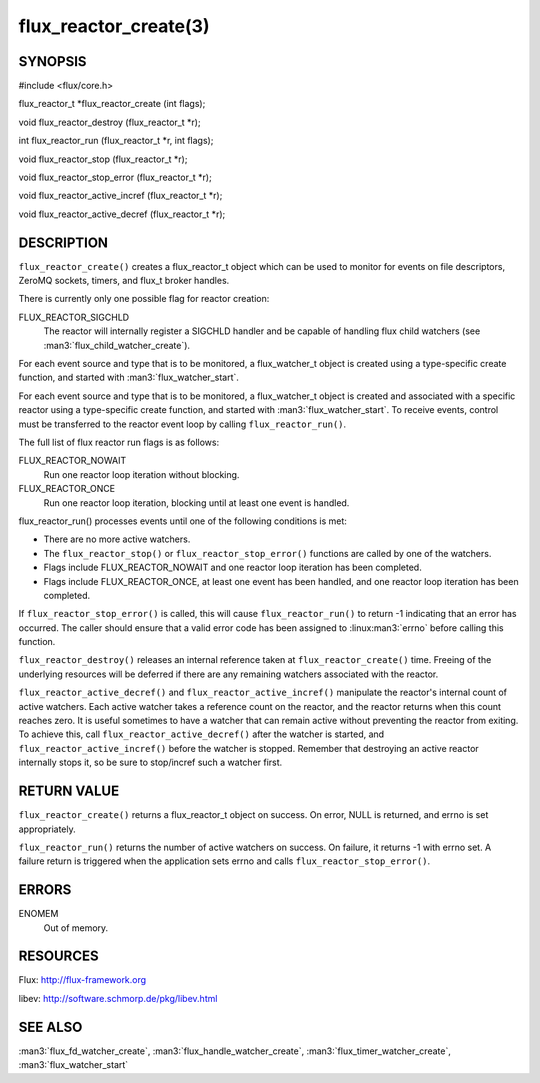 ======================
flux_reactor_create(3)
======================


SYNOPSIS
========

#include <flux/core.h>

flux_reactor_t \*flux_reactor_create (int flags);

void flux_reactor_destroy (flux_reactor_t \*r);

int flux_reactor_run (flux_reactor_t \*r, int flags);

void flux_reactor_stop (flux_reactor_t \*r);

void flux_reactor_stop_error (flux_reactor_t \*r);

void flux_reactor_active_incref (flux_reactor_t \*r);

void flux_reactor_active_decref (flux_reactor_t \*r);


DESCRIPTION
===========

``flux_reactor_create()`` creates a flux_reactor_t object which can be used
to monitor for events on file descriptors, ZeroMQ sockets, timers, and
flux_t broker handles.

There is currently only one possible flag for reactor creation:

FLUX_REACTOR_SIGCHLD
   The reactor will internally register a SIGCHLD handler and be capable
   of handling flux child watchers (see :man3:`flux_child_watcher_create`).

For each event source and type that is to be monitored, a flux_watcher_t
object is created using a type-specific create function, and started
with :man3:`flux_watcher_start`.

For each event source and type that is to be monitored, a flux_watcher_t
object is created and associated with a specific reactor using a type-specific
create function, and started with :man3:`flux_watcher_start`. To receive events,
control must be transferred to the reactor event loop by calling
``flux_reactor_run()``.

The full list of flux reactor run flags is as follows:

FLUX_REACTOR_NOWAIT
   Run one reactor loop iteration without blocking.

FLUX_REACTOR_ONCE
   Run one reactor loop iteration, blocking until at least one event is handled.

flux_reactor_run() processes events until one of the following conditions
is met:

-  There are no more active watchers.

-  The ``flux_reactor_stop()`` or ``flux_reactor_stop_error()`` functions
   are called by one of the watchers.

-  Flags include FLUX_REACTOR_NOWAIT and one reactor loop iteration
   has been completed.

-  Flags include FLUX_REACTOR_ONCE, at least one event has been handled,
   and one reactor loop iteration has been completed.

If ``flux_reactor_stop_error()`` is called, this will cause
``flux_reactor_run()`` to return -1 indicating that an error has occurred.
The caller should ensure that a valid error code has been assigned to
:linux:man3:`errno` before calling this function.

``flux_reactor_destroy()`` releases an internal reference taken at
``flux_reactor_create()`` time. Freeing of the underlying resources will
be deferred if there are any remaining watchers associated with the reactor.

``flux_reactor_active_decref()`` and ``flux_reactor_active_incref()`` manipulate
the reactor's internal count of active watchers. Each active watcher takes
a reference count on the reactor, and the reactor returns when this count
reaches zero. It is useful sometimes to have a watcher that can remain
active without preventing the reactor from exiting. To achieve this,
call ``flux_reactor_active_decref()`` after the watcher is started, and
``flux_reactor_active_incref()`` before the watcher is stopped.
Remember that destroying an active reactor internally stops it,
so be sure to stop/incref such a watcher first.


RETURN VALUE
============

``flux_reactor_create()`` returns a flux_reactor_t object on success.
On error, NULL is returned, and errno is set appropriately.

``flux_reactor_run()`` returns the number of active watchers on success.
On failure, it returns -1 with errno set. A failure return is triggered
when the application sets errno and calls ``flux_reactor_stop_error()``.


ERRORS
======

ENOMEM
   Out of memory.


RESOURCES
=========

Flux: http://flux-framework.org

libev: http://software.schmorp.de/pkg/libev.html


SEE ALSO
========

:man3:`flux_fd_watcher_create`, :man3:`flux_handle_watcher_create`,
:man3:`flux_timer_watcher_create`, :man3:`flux_watcher_start`
